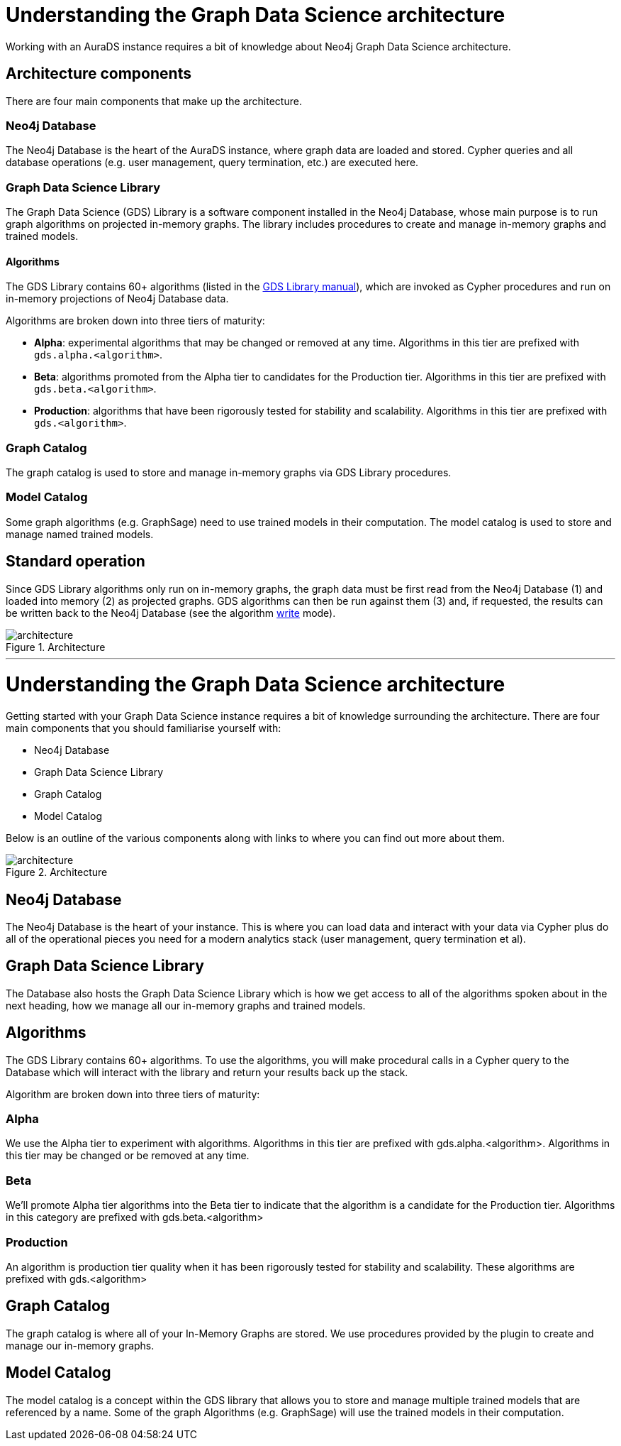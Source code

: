 [[architecture]]
= Understanding the Graph Data Science architecture
:description: This page describes AuraDS architecture.

Working with an AuraDS instance requires a bit of knowledge about Neo4j Graph Data Science architecture. 

== Architecture components

There are four main components that make up the architecture.

=== Neo4j Database

The Neo4j Database is the heart of the AuraDS instance, where graph data are loaded and stored. Cypher queries and all database operations (e.g. user management, query termination, etc.) are executed here.

=== Graph Data Science Library

The Graph Data Science (GDS) Library is a software component installed in the Neo4j Database, whose main purpose is to run graph algorithms on projected in-memory graphs. The library includes procedures to create and manage in-memory graphs and trained models.

==== Algorithms

The GDS Library contains 60+ algorithms (listed in the https://neo4j.com/docs/graph-data-science/2.0-preview/algorithms/[GDS Library manual]), which are invoked as Cypher procedures and run on in-memory projections of Neo4j Database data.

Algorithms are broken down into three tiers of maturity:

- *Alpha*: experimental algorithms that may be changed or removed at any time. Algorithms in this tier are prefixed with `gds.alpha.<algorithm>`.

- *Beta*: algorithms promoted from the Alpha tier to candidates for the Production tier. Algorithms in this tier are prefixed with `gds.beta.<algorithm>`.

- *Production*: algorithms that have been rigorously tested for stability and scalability. Algorithms in this tier are prefixed with `gds.<algorithm>`.

=== Graph Catalog

The graph catalog is used to store and manage in-memory graphs via GDS Library procedures.

=== Model Catalog

Some graph algorithms (e.g. GraphSage) need to use trained models in their computation. The model catalog is used to store and manage named trained models.

== Standard operation

Since GDS Library algorithms only run on in-memory graphs, the graph data must be first read from the Neo4j Database (1) and loaded into memory (2) as projected graphs. GDS algorithms can then be run against them (3) and, if requested, the results can be written back to the Neo4j Database (see the algorithm xref:aurads/tutorials/algorithm-modes#_write[write] mode).

image::architecture.png[title="Architecture"]

'''

= Understanding the Graph Data Science architecture

Getting started with your Graph Data Science instance requires a bit of knowledge surrounding the architecture. There are four main components that you should familiarise yourself with:

* Neo4j Database
* Graph Data Science Library
* Graph Catalog
* Model Catalog

Below is an outline of the various components along with links to where you can find out more about them.

image::architecture.png[title="Architecture"]

== Neo4j Database

The Neo4j Database is the heart of your instance. This is where you can load data and interact with your data via Cypher plus do all of the operational pieces you need for a modern analytics stack (user management, query termination et al).

== Graph Data Science Library

The Database also hosts the Graph Data Science Library which is how we get access to all of the algorithms spoken about in the next heading, how we manage all our in-memory graphs and trained models.

== Algorithms

The GDS Library contains 60+ algorithms. To use the algorithms, you will make procedural calls in a Cypher query to the Database which will interact with the library and return your results back up the stack.

Algorithm are broken down into three tiers of maturity:

=== Alpha

We use the Alpha tier to experiment with algorithms. Algorithms in this tier are prefixed with gds.alpha.<algorithm>. Algorithms in this tier may be changed or be removed at any time.

=== Beta

We'll promote Alpha tier algorithms into the Beta tier to indicate that the algorithm is a candidate for the Production tier. Algorithms in this category are prefixed with gds.beta.<algorithm>

=== Production

An algorithm is production tier quality when it has been rigorously tested for stability and scalability. These algorithms are prefixed with gds.<algorithm>

== Graph Catalog

The graph catalog is where all of your In-Memory Graphs are stored. We use procedures provided by the plugin to create and manage our in-memory graphs.

== Model Catalog

The model catalog is a concept within the GDS library that allows you to store and manage multiple trained models that are referenced by a name. Some of the graph Algorithms (e.g. GraphSage) will use the trained models in their computation.

